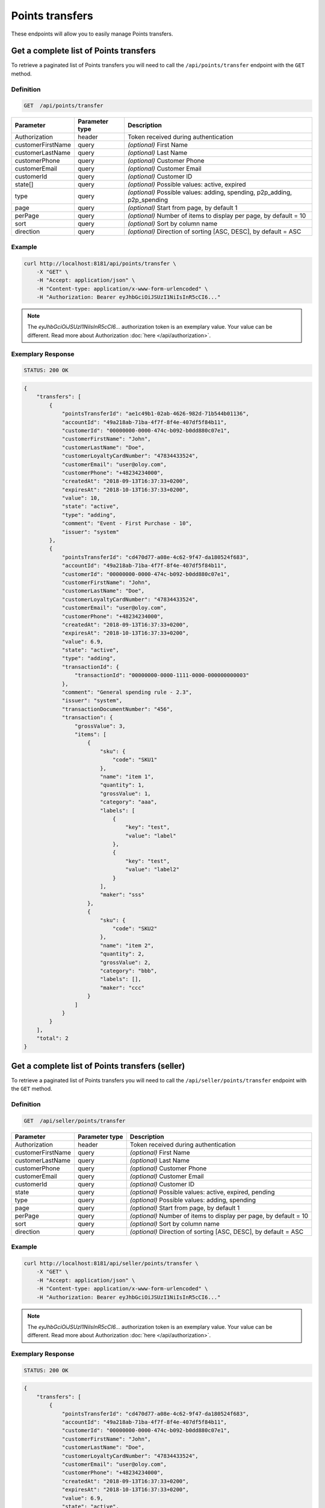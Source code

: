 Points transfers
================

These endpoints will allow you to easily manage Points transfers.


Get a complete list of Points transfers
---------------------------------------

To retrieve a paginated list of Points transfers you will need to call the ``/api/points/transfer`` endpoint with the ``GET`` method.

Definition
^^^^^^^^^^

.. code-block:: text

    GET  /api/points/transfer

+-------------------------------------+----------------+---------------------------------------------------+
| Parameter                           | Parameter type | Description                                       |
+=====================================+================+===================================================+
| Authorization                       | header         | Token received during authentication              |
+-------------------------------------+----------------+---------------------------------------------------+
| customerFirstName                   | query          | *(optional)* First Name                           |
+-------------------------------------+----------------+---------------------------------------------------+
| customerLastName                    | query          | *(optional)* Last Name                            |
+-------------------------------------+----------------+---------------------------------------------------+
| customerPhone                       | query          | *(optional)* Customer Phone                       |
+-------------------------------------+----------------+---------------------------------------------------+
| customerEmail                       | query          | *(optional)* Customer Email                       |
+-------------------------------------+----------------+---------------------------------------------------+
| customerId                          | query          | *(optional)* Customer ID                          |
+-------------------------------------+----------------+---------------------------------------------------+
| state[]                             | query          | *(optional)* Possible values: active, expired     |
+-------------------------------------+----------------+---------------------------------------------------+
| type                                | query          | *(optional)* Possible values: adding, spending,   |
|                                     |                | p2p_adding, p2p_spending                          |
+-------------------------------------+----------------+---------------------------------------------------+
| page                                | query          | *(optional)* Start from page, by default 1        |
+-------------------------------------+----------------+---------------------------------------------------+
| perPage                             | query          | *(optional)* Number of items to display per page, |
|                                     |                | by default = 10                                   |
+-------------------------------------+----------------+---------------------------------------------------+
| sort                                | query          | *(optional)* Sort by column name                  |
+-------------------------------------+----------------+---------------------------------------------------+
| direction                           | query          | *(optional)* Direction of sorting [ASC, DESC],    |
|                                     |                | by default = ASC                                  |
+-------------------------------------+----------------+---------------------------------------------------+


Example
^^^^^^^

.. code-block:: bash

    curl http://localhost:8181/api/points/transfer \
        -X "GET" \
        -H "Accept: application/json" \
        -H "Content-type: application/x-www-form-urlencoded" \
        -H "Authorization: Bearer eyJhbGciOiJSUzI1NiIsInR5cCI6..."

.. note::

    The *eyJhbGciOiJSUzI1NiIsInR5cCI6...* authorization token is an exemplary value.
    Your value can be different. Read more about Authorization :doc:`here </api/authorization>`.


Exemplary Response
^^^^^^^^^^^^^^^^^^

.. code-block:: text

    STATUS: 200 OK

.. code-block:: json

    {
        "transfers": [
            {
                "pointsTransferId": "ae1c49b1-02ab-4626-982d-71b544b01136",
                "accountId": "49a218ab-71ba-4f7f-8f4e-407df5f84b11",
                "customerId": "00000000-0000-474c-b092-b0dd880c07e1",
                "customerFirstName": "John",
                "customerLastName": "Doe",
                "customerLoyaltyCardNumber": "47834433524",
                "customerEmail": "user@oloy.com",
                "customerPhone": "+48234234000",
                "createdAt": "2018-09-13T16:37:33+0200",
                "expiresAt": "2018-10-13T16:37:33+0200",
                "value": 10,
                "state": "active",
                "type": "adding",
                "comment": "Event - First Purchase - 10",
                "issuer": "system"
            },
            {
                "pointsTransferId": "cd470d77-a08e-4c62-9f47-da180524f683",
                "accountId": "49a218ab-71ba-4f7f-8f4e-407df5f84b11",
                "customerId": "00000000-0000-474c-b092-b0dd880c07e1",
                "customerFirstName": "John",
                "customerLastName": "Doe",
                "customerLoyaltyCardNumber": "47834433524",
                "customerEmail": "user@oloy.com",
                "customerPhone": "+48234234000",
                "createdAt": "2018-09-13T16:37:33+0200",
                "expiresAt": "2018-10-13T16:37:33+0200",
                "value": 6.9,
                "state": "active",
                "type": "adding",
                "transactionId": {
                    "transactionId": "00000000-0000-1111-0000-000000000003"
                },
                "comment": "General spending rule - 2.3",
                "issuer": "system",
                "transactionDocumentNumber": "456",
                "transaction": {
                    "grossValue": 3,
                    "items": [
                        {
                            "sku": {
                                "code": "SKU1"
                            },
                            "name": "item 1",
                            "quantity": 1,
                            "grossValue": 1,
                            "category": "aaa",
                            "labels": [
                                {
                                    "key": "test",
                                    "value": "label"
                                },
                                {
                                    "key": "test",
                                    "value": "label2"
                                }
                            ],
                            "maker": "sss"
                        },
                        {
                            "sku": {
                                "code": "SKU2"
                            },
                            "name": "item 2",
                            "quantity": 2,
                            "grossValue": 2,
                            "category": "bbb",
                            "labels": [],
                            "maker": "ccc"
                        }
                    ]
                }
            }
        ],
        "total": 2
    }
  

Get a complete list of Points transfers (seller)
------------------------------------------------

To retrieve a paginated list of Points transfers you will need to call the ``/api/seller/points/transfer`` endpoint with the ``GET`` method.

Definition
^^^^^^^^^^

.. code-block:: text

    GET  /api/seller/points/transfer

+-------------------------------------+----------------+---------------------------------------------------+
| Parameter                           | Parameter type | Description                                       |
+=====================================+================+===================================================+
| Authorization                       | header         | Token received during authentication              |
+-------------------------------------+----------------+---------------------------------------------------+
| customerFirstName                   | query          | *(optional)* First Name                           |
+-------------------------------------+----------------+---------------------------------------------------+
| customerLastName                    | query          | *(optional)* Last Name                            |
+-------------------------------------+----------------+---------------------------------------------------+
| customerPhone                       | query          | *(optional)* Customer Phone                       |
+-------------------------------------+----------------+---------------------------------------------------+
| customerEmail                       | query          | *(optional)* Customer Email                       |
+-------------------------------------+----------------+---------------------------------------------------+
| customerId                          | query          | *(optional)* Customer ID                          |
+-------------------------------------+----------------+---------------------------------------------------+
| state                               | query          | *(optional)* Possible values: active, expired,    |
|                                     |                | pending                                           |
+-------------------------------------+----------------+---------------------------------------------------+
| type                                | query          | *(optional)* Possible values: adding, spending    |
+-------------------------------------+----------------+---------------------------------------------------+
| page                                | query          | *(optional)* Start from page, by default 1        |
+-------------------------------------+----------------+---------------------------------------------------+
| perPage                             | query          | *(optional)* Number of items to display per page, |
|                                     |                | by default = 10                                   |
+-------------------------------------+----------------+---------------------------------------------------+
| sort                                | query          | *(optional)* Sort by column name                  |
+-------------------------------------+----------------+---------------------------------------------------+
| direction                           | query          | *(optional)* Direction of sorting [ASC, DESC],    |
|                                     |                | by default = ASC                                  |
+-------------------------------------+----------------+---------------------------------------------------+

Example
^^^^^^^

.. code-block:: bash

    curl http://localhost:8181/api/seller/points/transfer \
        -X "GET" \
        -H "Accept: application/json" \
        -H "Content-type: application/x-www-form-urlencoded" \
        -H "Authorization: Bearer eyJhbGciOiJSUzI1NiIsInR5cCI6..."

.. note::

    The *eyJhbGciOiJSUzI1NiIsInR5cCI6...* authorization token is an exemplary value.
    Your value can be different. Read more about Authorization :doc:`here </api/authorization>`.


Exemplary Response
^^^^^^^^^^^^^^^^^^

.. code-block:: text

    STATUS: 200 OK

.. code-block:: json

    {
        "transfers": [
            {
                "pointsTransferId": "cd470d77-a08e-4c62-9f47-da180524f683",
                "accountId": "49a218ab-71ba-4f7f-8f4e-407df5f84b11",
                "customerId": "00000000-0000-474c-b092-b0dd880c07e1",
                "customerFirstName": "John",
                "customerLastName": "Doe",
                "customerLoyaltyCardNumber": "47834433524",
                "customerEmail": "user@oloy.com",
                "customerPhone": "+48234234000",
                "createdAt": "2018-09-13T16:37:33+0200",
                "expiresAt": "2018-10-13T16:37:33+0200",
                "value": 6.9,
                "state": "active",
                "type": "adding",
                "transactionId": {
                    "transactionId": "00000000-0000-1111-0000-000000000003"
                },
                "comment": "General spending rule - 2.3",
                "issuer": "system",
                "transactionDocumentNumber": "456",
                "transaction": {
                    "grossValue": 3,
                    "items": [
                        {
                            "sku": {
                                "code": "SKU1"
                            },
                            "name": "item 1",
                            "quantity": 1,
                            "grossValue": 1,
                            "category": "aaa",
                            "labels": [
                                {
                                    "key": "test",
                                    "value": "label"
                                },
                                {
                                    "key": "test",
                                    "value": "label2"
                                }
                            ],
                            "maker": "sss"
                        },
                        {
                            "sku": {
                                "code": "SKU2"
                            },
                            "name": "item 2",
                            "quantity": 2,
                            "grossValue": 2,
                            "category": "bbb",
                            "labels": [],
                            "maker": "ccc"
                        }
                    ]
                }
            },
            {
                "pointsTransferId": "e82c96cf-32a3-43bd-9034-4df343e5f333",
                "accountId": "cdcc55e9-cfab-4840-991d-0e0f25ba2141",
                "customerId": "00000000-0000-474c-b092-b0dd880c07e2",
                "customerFirstName": "Jane",
                "customerLastName": "Doe",
                "customerLoyaltyCardNumber": "0000",
                "customerEmail": "user-temp@oloy.com",
                "customerPhone": "+48345345000",
                "createdAt": "2018-09-13T16:37:35+0200",
                "expiresAt": "2018-09-13T16:37:35+0200",
                "value": 100,
                "state": "active",
                "type": "spending",
                "comment": "Example comment",
                "issuer": "system"
            }
        ],
        "total": 2
    }

Get a complete list of Points transfers (customer)
------------------------------------------------

To retrieve a paginated list of Points transfers you will need to call the ``/api/customer/points/transfer`` endpoint with the ``GET`` method.

Definition
^^^^^^^^^^

.. code-block:: text

    GET  /api/customer/points/transfer

+-------------------------------------+----------------+---------------------------------------------------+
| Parameter                           | Parameter type | Description                                       |
+=====================================+================+===================================================+
| Authorization                       | header         | Token received during authentication              |
+-------------------------------------+----------------+---------------------------------------------------+
| state                               | query          | *(optional)* Possible values: active, expired,    |
|                                     |                | pending                                           |
+-------------------------------------+----------------+---------------------------------------------------+
| type                                | query          | *(optional)* Possible values: adding, spending    |
+-------------------------------------+----------------+---------------------------------------------------+
| page                                | query          | *(optional)* Start from page, by default 1        |
+-------------------------------------+----------------+---------------------------------------------------+
| perPage                             | query          | *(optional)* Number of items to display per page, |
|                                     |                | by default = 10                                   |
+-------------------------------------+----------------+---------------------------------------------------+
| sort                                | query          | *(optional)* Sort by column name                  |
+-------------------------------------+----------------+---------------------------------------------------+
| direction                           | query          | *(optional)* Direction of sorting [ASC, DESC],    |
|                                     |                | by default = ASC                                  |
+-------------------------------------+----------------+---------------------------------------------------+

Example
^^^^^^^

.. code-block:: bash

    curl http://localhost:8181/api/customer/points/transfer \
        -X "GET" \
        -H "Accept: application/json" \
        -H "Content-type: application/x-www-form-urlencoded" \
        -H "Authorization: Bearer eyJhbGciOiJSUzI1NiIsInR5cCI6..."

.. note::

    The *eyJhbGciOiJSUzI1NiIsInR5cCI6...* authorization token is an exemplary value.
    Your value can be different. Read more about Authorization :doc:`here </api/authorization>`.


Exemplary Response
^^^^^^^^^^^^^^^^^^

.. code-block:: text

    STATUS: 200 OK

.. code-block:: json

    {
        "transfers": [
            {
                "pointsTransferId": "ae1c49b1-02ab-4626-982d-71b544b01136",
                "accountId": "49a218ab-71ba-4f7f-8f4e-407df5f84b11",
                "customerId": "00000000-0000-474c-b092-b0dd880c07e1",
                "customerFirstName": "John",
                "customerLastName": "Doe",
                "customerLoyaltyCardNumber": "47834433524",
                "customerEmail": "user@oloy.com",
                "customerPhone": "+48234234000",
                "createdAt": "2018-09-13T16:37:33+0200",
                "expiresAt": "2018-10-13T16:37:33+0200",
                "value": 10,
                "state": "active",
                "type": "adding",
                "comment": "Event - First Purchase - 10",
                "issuer": "system"
            },
            {
                "pointsTransferId": "cd470d77-a08e-4c62-9f47-da180524f683",
                "accountId": "49a218ab-71ba-4f7f-8f4e-407df5f84b11",
                "customerId": "00000000-0000-474c-b092-b0dd880c07e1",
                "customerFirstName": "John",
                "customerLastName": "Doe",
                "customerLoyaltyCardNumber": "47834433524",
                "customerEmail": "user@oloy.com",
                "customerPhone": "+48234234000",
                "createdAt": "2018-09-13T16:37:33+0200",
                "expiresAt": "2018-10-13T16:37:33+0200",
                "value": 6.9,
                "state": "active",
                "type": "adding",
                "transactionId": {
                    "transactionId": "00000000-0000-1111-0000-000000000003"
                },
                "comment": "General spending rule - 2.3",
                "issuer": "system",
                "transactionDocumentNumber": "456",
                "transaction": {
                    "grossValue": 3,
                    "items": [
                        {
                            "sku": {
                                "code": "SKU1"
                            },
                            "name": "item 1",
                            "quantity": 1,
                            "grossValue": 1,
                            "category": "aaa",
                            "labels": [
                                {
                                    "key": "test",
                                    "value": "label"
                                },
                                {
                                    "key": "test",
                                    "value": "label2"
                                }
                            ],
                            "maker": "sss"
                        },
                        {
                            "sku": {
                                "code": "SKU2"
                            },
                            "name": "item 2",
                            "quantity": 2,
                            "grossValue": 2,
                            "category": "bbb",
                            "labels": [],
                            "maker": "ccc"
                        }
                    ]
                }
            }
        ],
        "total": 2
    }


Add points to customer
----------------------

To add a new points you will need to call the ``/api/points/transfer/add`` endpoint with the ``POST`` method.

Definition
^^^^^^^^^^

.. code-block:: text

    POST /api/points/transfer/add

+-------------------------------------+----------------+---------------------------------------------------+
| Parameter                           | Parameter type | Description                                       |
+=====================================+================+===================================================+
| Authorization                       | header         | Token received during authentication              |
+-------------------------------------+----------------+---------------------------------------------------+
| transfer[customer]                  | query          | Customer ID                                       |
+-------------------------------------+----------------+---------------------------------------------------+
| transfer[points]                    | query          | How many points customer can get                  |
+-------------------------------------+----------------+---------------------------------------------------+
| transfer[comment]                   | query          | *(optional)* Comment                              |
+-------------------------------------+----------------+---------------------------------------------------+
| transfer                            | query          | *(optional)* Points transfer ID                   |
+-------------------------------------+----------------+---------------------------------------------------+

Example
^^^^^^^

.. code-block:: bash

    curl http://localhost:8181/api/points/transfer/add \
        -X "POST" \
        -H "Accept: application/json" \
        -H "Content-type: application/x-www-form-urlencoded" \
        -H "Authorization: Bearer eyJhbGciOiJSUzI1NiIsInR5cCI6..." \
        -d "transfer=8947546c-c2a4-4ef2-9271-47b3fc28f663" \
        -d "transfer[customer]=b9af6a8c-9cc5-4924-989c-e4af614ab2a3" \
        -d "transfer[points]=9"

.. note::

    The *eyJhbGciOiJSUzI1NiIsInR5cCI6...* authorization token is an exemplary value.
    Your value can be different. Read more about Authorization :doc:`here </api/authorization>`.


Exemplary Response
^^^^^^^^^^^^^^^^^^

.. code-block:: text

    STATUS: 200 OK

.. code-block:: json

    {
      "pointsTransferId": "32132863-3d1e-4a94-8bb4-6e42e3c96c0b"
    }


Spend customer points
---------------------

To spend customer points you will need to call the ``/api/points/transfer/spend`` endpoint with the ``POST`` method.

Definition
^^^^^^^^^^

.. code-block:: text

    POST /api/points/transfer/spend

+-------------------------------------+----------------+---------------------------------------------------+
| Parameter                           | Parameter type | Description                                       |
+=====================================+================+===================================================+
| Authorization                       | header         | Token received during authentication              |
+-------------------------------------+----------------+---------------------------------------------------+
| transfer[customer]                  | query          | Customer ID                                       |
+-------------------------------------+----------------+---------------------------------------------------+
| transfer[points]                    | query          | How many points customer can get                  |
+-------------------------------------+----------------+---------------------------------------------------+
| transfer[comment]                   | query          | *(optional)* Comment                              |
+-------------------------------------+----------------+---------------------------------------------------+
| transfer                            | query          | *(optional)* Points transfer ID                   |
+-------------------------------------+----------------+---------------------------------------------------+

Example
^^^^^^^

.. code-block:: bash

    curl http://localhost:8181/api/points/transfer/spend \
        -X "POST" \
        -H "Accept: application/json" \
        -H "Content-type: application/x-www-form-urlencoded" \
        -H "Authorization: Bearer eyJhbGciOiJSUzI1NiIsInR5cCI6..." \
        -d "transfer=8947546c-c2a4-4ef2-9271-47b3fc28f663" \
        -d "transfer[customer]=b9af6a8c-9cc5-4924-989c-e4af614ab2a3" \
        -d "transfer[points]=1"

.. note::

    The *eyJhbGciOiJSUzI1NiIsInR5cCI6...* authorization token is an exemplary value.
    Your value can be different. Read more about Authorization :doc:`here </api/authorization>`.


Exemplary Response
^^^^^^^^^^^^^^^^^^

.. code-block:: text

    STATUS: 200 OK

.. code-block:: json

    {
      "pointsTransferId": "b97a31fe-9bc9-4fff-a467-487f2c316371"
    }


Transfer points between customers (admin)
-----------------------------------------

To transfer points between customers you will need to call the ``/api/admin/p2p-points-tranfer`` endpoint with the ``POST`` method.

Definition
^^^^^^^^^^

.. code-block:: text

    POST /api/admin/p2p-points-tranfer

+-------------------------------------+----------------+---------------------------------------------------+
| Parameter                           | Parameter type | Description                                       |
+=====================================+================+===================================================+
| Authorization                       | header         | Token received during authentication              |
+-------------------------------------+----------------+---------------------------------------------------+
| transfer[sender]                    | query          | email/phone or uuid of customer from whom points  |
|                                     |                | will be transferred                               |
+-------------------------------------+----------------+---------------------------------------------------+
| transfer[receiver]                  | query          | email/phone or uuid of customer who will get      |
|                                     |                | points                                            |
+-------------------------------------+----------------+---------------------------------------------------+
| transfer[points]                    | query          | How many points will be transferred               |
+-------------------------------------+----------------+---------------------------------------------------+

Example
^^^^^^^

.. code-block:: bash

    curl http://localhost:8181/api/admin/p2p-points-tranfer \
        -X "POST" \
        -H "Accept: application/json" \
        -H "Content-type: application/x-www-form-urlencoded" \
        -H "Authorization: Bearer eyJhbGciOiJSUzI1NiIsInR5cCI6..." \
        -d "transfer[sender]=b9af6a8c-9cc5-4924-989c-e4af614ab2a3" \
        -d "transfer[receiver]=b9af6a8c-9cc5-4924-989c-e4af614ab3c5" \
        -d "transfer[points]=100"

.. note::

    The *eyJhbGciOiJSUzI1NiIsInR5cCI6...* authorization token is an exemplary value.
    Your value can be different. Read more about Authorization :doc:`here </api/authorization>`.


Exemplary Response
^^^^^^^^^^^^^^^^^^

.. code-block:: text

    STATUS: 200 OK

.. code-block:: json

    {
      "pointsTransferId": "b97a31fe-9bc9-4fff-a467-487f2c316371"
    }

.. note::

    Returned pointsTransferId is a uuid of created P2P spend points transfer.


Transfer points between customers (customer)
--------------------------------------------

To transfer points between logged in customer and another customer you will need to call the ``/api/customer/points/p2p-transfer`` endpoint with the ``POST`` method.

Definition
^^^^^^^^^^

.. code-block:: text

    POST /api/customer/points/p2p-transfer

+-------------------------------------+----------------+---------------------------------------------------+
| Parameter                           | Parameter type | Description                                       |
+=====================================+================+===================================================+
| Authorization                       | header         | Token received during authentication              |
+-------------------------------------+----------------+---------------------------------------------------+
| transfer[receiver]                  | query          | email/phone or uuid of customer who will get      |
|                                     |                | points                                            |
+-------------------------------------+----------------+---------------------------------------------------+
| transfer[points]                    | query          | How many points will be transferred               |
+-------------------------------------+----------------+---------------------------------------------------+

Example
^^^^^^^

.. code-block:: bash

    curl http://localhost:8181/api/admin/p2p-points-tranfer \
        -X "POST" \
        -H "Accept: application/json" \
        -H "Content-type: application/x-www-form-urlencoded" \
        -H "Authorization: Bearer eyJhbGciOiJSUzI1NiIsInR5cCI6..." \
        -d "transfer[receiver]=b9af6a8c-9cc5-4924-989c-e4af614ab3c5" \
        -d "transfer[points]=100"

.. note::

    The *eyJhbGciOiJSUzI1NiIsInR5cCI6...* authorization token is an exemplary value.
    Your value can be different. Read more about Authorization :doc:`here </api/authorization>`.


Exemplary Response
^^^^^^^^^^^^^^^^^^

.. code-block:: text

    STATUS: 200 OK

.. code-block:: json

    {
      "pointsTransferId": "b97a31fe-9bc9-4fff-a467-487f2c316371"
    }

.. note::

    Returned pointsTransferId is a uuid of created P2P spend points transfer.


Cancel specific points transfer
-------------------------------

To cancel specific points transfer you will need to call the ``/api/points/transfer/<transfer>/cancel`` endpoint with the ``POST`` method.

Definition
^^^^^^^^^^

.. code-block:: text

    POST /api/points/transfer/<transfer>/cancel

+-------------------------------------+----------------+---------------------------------------------------+
| Parameter                           | Parameter type | Description                                       |
+=====================================+================+===================================================+
| Authorization                       | header         | Token received during authentication              |
+-------------------------------------+----------------+---------------------------------------------------+
| <transfer>                          | query          | Points transfer ID                                |
+-------------------------------------+----------------+---------------------------------------------------+

Example
^^^^^^^

.. code-block:: bash

    curl http://localhost:8181/api/points/transfer/313cf0c1-5376-4f66-9de3-77943760423a/cancel \
        -X "POST" \
        -H "Accept: application/json" \
        -H "Content-type: application/x-www-form-urlencoded" \
        -H "Authorization: Bearer eyJhbGciOiJSUzI1NiIsInR5cCI6..."

.. note::

    The *eyJhbGciOiJSUzI1NiIsInR5cCI6...* authorization token is an exemplary value.
    Your value can be different. Read more about Authorization :doc:`here </api/authorization>`.


Exemplary Response
^^^^^^^^^^^^^^^^^^

.. code-block:: text

    STATUS: 200 OK

.. code-block:: json

    []

Import transfers points
------------------------

To import file with points transfer you will need to call the ``/api/points/transfer/import`` endpoint with the ``POST`` method.

Definition
^^^^^^^^^^

.. code-block:: text

    POST /api/points/transfer/import
	
+-------------------------------------+----------------+---------------------------------------------------+
| Parameter                           | Parameter type | Description                                       |
+=====================================+================+===================================================+
| Authorization                       | header         | Token received during authentication              |
+-------------------------------------+----------------+---------------------------------------------------+
| file[file]                          | query          | XML file                                          |
+-------------------------------------+----------------+---------------------------------------------------+	

Example
^^^^^^^

.. code-block:: bash

    curl http://localhost:8181/api/points/transfer/import \
        -X "POST" \
        -H "Accept: application/json" \
        -H "Content-type: application/x-www-form-urlencoded" \
        -H "Authorization: Bearer eyJhbGciOiJSUzI1NiIsInR5cCI6..." \
		-d "file[file]=C:\\fakepath\\points.xml"

.. note::

    The *eyJhbGciOiJSUzI1NiIsInR5cCI6...* authorization token is an exemplary value.
    Your value can be different. Read more about Authorization :doc:`here </api/authorization>`.


Exemplary Response
^^^^^^^^^^^^^^^^^^

.. code-block:: text

    STATUS: 200 OK

.. code-block:: json

    {
  "items": [
    {
      "status": "success",
      "processImportResult": {
        "object": {
          "pointsTransferId": "e08cf828-989b-4bd0-8221-cf44c3be8a64"
        }
      },
      "identifier": "11000000-0000-474c-b092-b0dd880c07e2x/(adding 15)"
    }
    ],
      "totalProcessed": 1,
      "totalSuccess": 1,
      "totalFailed": 0
    }
    
Add points to customer (pos)
----------------------------

To add a new points as seller you will need to call the ``/api/pos/points/transfer/add`` endpoint with the ``POST`` method.

Definition
^^^^^^^^^^

.. code-block:: text

    POST /api/pos/points/transfer/add

+-------------------------------------+----------------+---------------------------------------------------+
| Parameter                           | Parameter type | Description                                       |
+=====================================+================+===================================================+
| Authorization                       | header         | Token received during authentication              |
+-------------------------------------+----------------+---------------------------------------------------+
| transfer[customer]                  | query          | Customer ID                                       |
+-------------------------------------+----------------+---------------------------------------------------+
| transfer[points]                    | query          | How many points customer can get                  |
+-------------------------------------+----------------+---------------------------------------------------+
| transfer[comment]                   | query          | *(optional)* Comment                              |
+-------------------------------------+----------------+---------------------------------------------------+
| transfer[validityDuration]          | query          | *(optional)* Validity of points given in days     |
+-------------------------------------+----------------+---------------------------------------------------+
| transfer                            | query          | *(optional)* Points transfer ID                   |
+-------------------------------------+----------------+---------------------------------------------------+

Example
^^^^^^^

.. code-block:: bash

    curl http://localhost:8181/api/pos/points/transfer/add \
        -X "POST" \
        -H "Accept: application/json" \
        -H "Content-type: application/x-www-form-urlencoded" \
        -H "Authorization: Bearer eyJhbGciOiJSUzI1NiIsInR5cCI6..." \
        -d "transfer[customer]=b9af6a8c-9cc5-4924-989c-e4af614ab2a3" \
        -d "transfer[points]=10"

.. note::

    The *eyJhbGciOiJSUzI1NiIsInR5cCI6...* authorization token is an exemplary value.
    Your value can be different. Read more about Authorization :doc:`here </api/authorization>`.


Exemplary Response
^^^^^^^^^^^^^^^^^^

.. code-block:: text

    STATUS: 200 OK

.. code-block:: json

    {
      "pointsTransferId": "481b60c5-ccba-4ce9-9b40-2567513cb555"
    }


Spend customer points (pos)
---------------------------

To spend customer points as seller you will need to call the ``/api/pos/points/transfer/spend`` endpoint with the ``POST`` method.

Definition
^^^^^^^^^^

.. code-block:: text

    POST /api/pos/points/transfer/spend

+-------------------------------------+----------------+---------------------------------------------------+
| Parameter                           | Parameter type | Description                                       |
+=====================================+================+===================================================+
| Authorization                       | header         | Token received during authentication              |
+-------------------------------------+----------------+---------------------------------------------------+
| transfer[customer]                  | query          | Customer ID                                       |
+-------------------------------------+----------------+---------------------------------------------------+
| transfer[points]                    | query          | How many points customer can get                  |
+-------------------------------------+----------------+---------------------------------------------------+
| transfer[comment]                   | query          | *(optional)* Comment                              |
+-------------------------------------+----------------+---------------------------------------------------+
| transfer                            | query          | *(optional)* Points transfer ID                   |
+-------------------------------------+----------------+---------------------------------------------------+
| transfer[validityDuration]          | query          | *(optional)* Validity of points given in days     |
+-------------------------------------+----------------+---------------------------------------------------+

Example
^^^^^^^

.. code-block:: bash

    curl http://localhost:8181/api/pos/points/transfer/spend \
        -X "POST" \
        -H "Accept: application/json" \
        -H "Content-type: application/x-www-form-urlencoded" \
        -H "Authorization: Bearer eyJhbGciOiJSUzI1NiIsInR5cCI6..." \
        -d "transfer[customer]=b9af6a8c-9cc5-4924-989c-e4af614ab2a3" \
        -d "transfer[points]=1"

.. note::

    The *eyJhbGciOiJSUzI1NiIsInR5cCI6...* authorization token is an exemplary value.
    Your value can be different. Read more about Authorization :doc:`here </api/authorization>`.


Exemplary Response
^^^^^^^^^^^^^^^^^^

.. code-block:: text

    STATUS: 200 OK

.. code-block:: json

    {
      "pointsTransferId": "ff4698aa-5d3b-4b58-952e-90d08fe94e30"
    }
